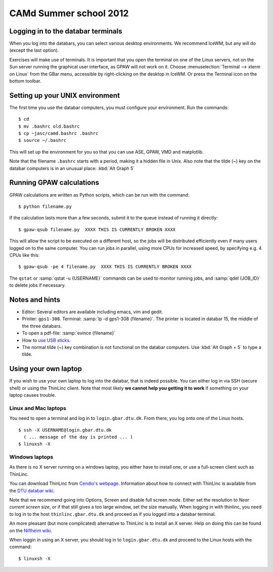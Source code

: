 .. _summerschool12:

=======================
CAMd Summer school 2012
=======================


Logging in to the databar terminals
===================================

When you log into the databars, you can select various desktop
environments.  We recommend IceWM, but any will do (except the last
option).

Exercises will make use of terminals.  It is important that you open
the terminal on one of the Linux servers, not on the Sun server
running the graphical user interface, as GPAW will not work on it.
Choose :menuselection:`Terminal --> xterm on Linux` from the GBar
menu, accessible by right-clicking on the desktop in IceWM.  Or press
the Terminal icon on the bottom toolbar.

Setting up your UNIX environment
================================

The first time you use the databar computers, you must configure your
environment.  Run the commands:

.. highlight:: bash

::

  $ cd
  $ mv .bashrc old.bashrc
  $ cp ~jasc/camd.bashrc .bashrc
  $ source ~/.bashrc

This will set up the environment for you so that you can use ASE,
GPAW, VMD and matplotlib.

Note that the filename ``.bashrc`` starts with a period, making it a
hidden file in Unix.  Also note that the tilde (~) key on the databar
computers is in an unusual place: :kbd:`Alt Graph  5` 

Running GPAW calculations
=========================

GPAW calculations are written as Python scripts, which can be run with
the command::

  $ python filename.py

If the calculation lasts more than a few seconds, submit it to the
queue instead of running it directly::

  $ gpaw-qsub filename.py  XXXX THIS IS CURRENTLY BROKEN XXXX

This will allow the script to be executed on a different host, so the
jobs will be distributed efficiently even if many users logged on to
the same computer.  You can run jobs in parallel, using more CPUs for
increased speed, by specifying e.g. 4 CPUs like this::

  $ gpaw-qsub -pe 4 filename.py  XXXX THIS IS CURRENTLY BROKEN XXXX

The ``qstat`` or :samp:`qstat -u {USERNAME}` commands can be used to
monitor running jobs, and :samp:`qdel {JOB_ID}` to delete jobs if
necessary.


Notes and hints
===============

* Editor: Several editors are available including emacs, vim and gedit.

* Printer: ``gps1-308``. Terminal: :samp:`lp -d gps1-308 {filename}`.  The
  printer is located in databar 15, the middle of the three databars.

* To open a pdf-file: :samp:`evince {filename}`

* How to `use USB sticks <http://www.gbar.dtu.dk/wiki/USB_Access>`_.

* The normal tilde (~) key combination is not functional on the
  databar computers.  Use :kbd:`Alt Graph + 5` to type a tilde.


Using your own laptop
=====================

If you wish to use your own laptop to log into the databar, that is
indeed possible.  You can either log in via SSH (secure shell) or
using the ThinLinc client.  Note that most likely **we cannot help you
getting it to work** if something on your laptop causes trouble.


Linux and Mac laptops
---------------------

You need to open a terminal and log in to ``login.gbar.dtu.dk``.  From
there, you log onto one of the Linux hosts.

.. highlight:: bash

::

  $ ssh -X USERNAME@login.gbar.dtu.dk
    ( ... message of the day is printed ... )
  $ linuxsh -X

Windows laptops
---------------

As there is no X server running on a windows laptop, you either have
to install one, or use a full-screen client such as ThinLinc.  

You can download ThinLinc from `Cendio's webpage`_.  Information about
how to connect with ThinLinc is available from the `DTU databar wiki`_.

Note that we recommend going into Options, Screen and disable full
screen mode.  Either set the resolution to *Near current screen
size*, or if that still gives a too large window, set the size
manually.  When logging in with thinlinc, you need to log in to the
host ``thinlinc.gbar.dtu.dk`` and proceed as if you logged into a
databar terminal.

An more pleasant (but more complicated) alternative to ThinLinc is to
install an X server.  Help on doing this can be found on the `Niflheim wiki`_.

When loggin in using an X server, you should log in to
``login.gbar.dtu.dk`` and proceed to the Linux hosts with the
command::

  $ linuxsh -X


.. _`Cendio's webpage`: http://www.cendio.com/downloads/clients/
.. _`DTU databar wiki`: http://www.gbar.dtu.dk/wiki/Thinlinc
.. _`Niflheim wiki`: https://wiki.fysik.dtu.dk/niflheim/X11_on_Windows


